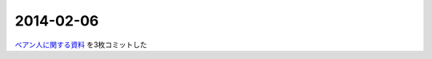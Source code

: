 2014-02-06
================================================================================

`ベアン人に関する資料 <https://github.com/pasberth/scratch/tree/master/beanish>`_
を3枚コミットした